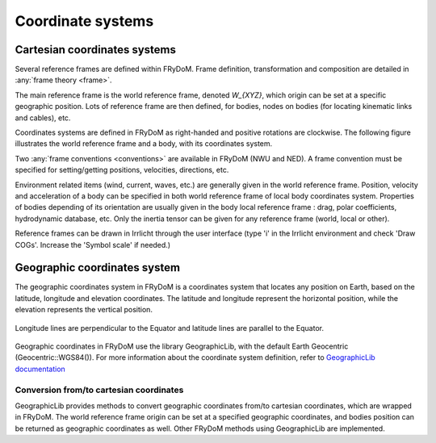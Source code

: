 .. _coordinate_system:

Coordinate systems
******************

Cartesian coordinates systems
===================

Several reference frames are defined within FRyDoM. Frame definition, transformation and composition are detailed in \
:any:`frame theory <frame>`.

The main reference frame is the world reference frame, denoted  `W_{XYZ}`, which origin can be set at a specific geographic
position. Lots of reference frame are then defined, for bodies,
nodes on bodies (for locating kinematic links and cables), etc.

Coordinates systems are defined in FRyDoM as right-handed and positive rotations are clockwise. The following figure
illustrates the world reference frame and a body, with its coordinates system.

.. todo: .. images: _static/reference_frame.png

Two :any:`frame conventions <conventions>` are available in FRyDoM (NWU and NED). A frame convention must be specified
for setting/getting positions, velocities, directions, etc.

Environment related items (wind, current, waves, etc.) are generally given in the world reference frame. Position, velocity
and acceleration of a body can be specified in both world reference frame of local body coordinates system. Properties
of bodies depending of its orientation are usually given in the body local reference frame : drag, polar coefficients,
hydrodynamic database, etc. Only the inertia tensor can be given for any reference frame (world, local or other).

Reference frames can be drawn in Irrlicht through the user interface (type 'i' in the Irrlicht environment and check
'Draw COGs'. Increase the 'Symbol scale' if needed.)

Geographic coordinates system
=============================

The geographic coordinates system in FRyDoM is a coordinates system that locates any position on Earth, based on the
latitude, longitude and elevation coordinates. The latitude and longitude represent the horizontal position, while the
elevation represents the vertical position.

.. _fig_geographic_coordsys::
.. figure:: _static/geographic_coordsys.png
    :align: center
    :alt: Geographic Coordinate system

    Longitude lines are perpendicular to the Equator and latitude lines are parallel to the Equator.

Geographic coordinates in FRyDoM use the library GeographicLib, with the default Earth Geocentric (Geocentric::WGS84()).
For more information about the coordinate system definition, refer to \
`GeographicLib documentation <https://geographiclib.sourceforge.io/html/python/>`_

Conversion from/to cartesian coordinates
~~~~~~~~~~~~~~~~~~~~~~~~~~~~~~~~~~~~~~~~

GeographicLib provides methods to convert geographic coordinates from/to cartesian coordinates, which are wrapped in
FRyDoM. The world reference frame origin can be set at a specified geographic coordinates, and
bodies position can be returned as geographic coordinates as well. Other FRyDoM methods using GeographicLib are
implemented.